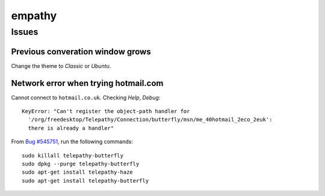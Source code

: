 empathy
*******

Issues
======

Previous converation window grows
---------------------------------

Change the theme to *Classic* or *Ubuntu*.

Network error when trying hotmail.com
-------------------------------------

Cannot connect to ``hotmail.co.uk``.  Checking *Help*, *Debug*:

::

  KeyError: "Can't register the object-path handler for
    '/org/freedesktop/Telepathy/Connection/butterfly/msn/me_40hotmail_2eco_2euk':
    there is already a handler"

From `Bug #545751`_, run the following commands:

::

  sudo killall telepathy-butterfly
  sudo dpkg --purge telepathy-butterfly
  sudo apt-get install telepathy-haze
  sudo apt-get install telepathy-butterfly


.. _`Bug #545751`: https://bugs.launchpad.net/ubuntu/+source/empathy/+bug/545751
